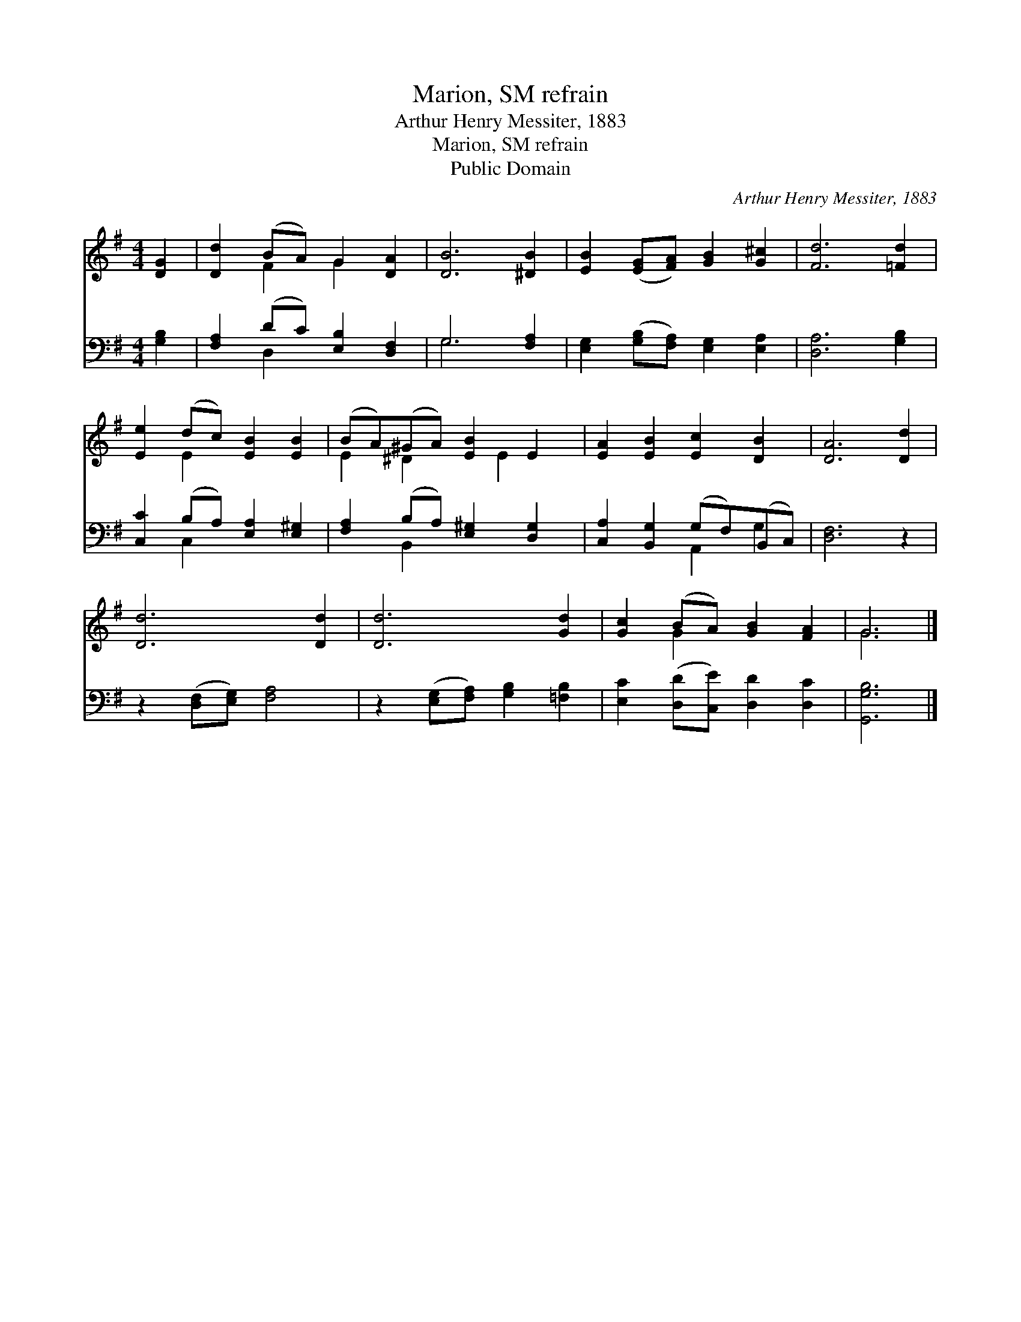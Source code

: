 X:1
T:Marion, SM refrain
T:Arthur Henry Messiter, 1883
T:Marion, SM refrain
T:Public Domain
C:Arthur Henry Messiter, 1883
Z:Public Domain
%%score ( 1 2 ) ( 3 4 )
L:1/8
M:4/4
K:G
V:1 treble 
V:2 treble 
V:3 bass 
V:4 bass 
V:1
 [DG]2 | [Dd]2 (BA) G2 [DA]2 | [DB]6 [^DB]2 | [EB]2 ([EG][FA]) [GB]2 [G^c]2 | [Fd]6 [=Fd]2 | %5
 [Ee]2 (dc) [EB]2 [EB]2 | (BA)(^GA) [EB]2 E2 | [EA]2 [EB]2 [Ec]2 [DB]2 | [DA]6 [Dd]2 | %9
 [Dd]6 [Dd]2 | [Dd]6 [Gd]2 | [Gc]2 (BA) [GB]2 [FA]2 | G6 |] %13
V:2
 x2 | x2 F2 G2 x2 | x8 | x8 | x8 | x2 E2 x4 | E2 ^D2 x E2 x | x8 | x8 | x8 | x8 | x2 G2 x4 | G6 |] %13
V:3
 [G,B,]2 | [F,A,]2 (DC) [E,B,]2 [D,F,]2 | G,6 [F,A,]2 | [E,G,]2 ([G,B,][F,A,]) [E,G,]2 [E,A,]2 | %4
 [D,A,]6 [G,B,]2 | [C,C]2 (B,A,) [E,A,]2 [E,^G,]2 | [F,A,]2 (B,A,) [E,^G,]2 [D,G,]2 | %7
 [C,A,]2 [B,,G,]2 (G,F,)(B,,C,) | [D,F,]6 z2 | z2 ([D,F,][E,G,]) [F,A,]4 | %10
 z2 ([E,G,][F,A,]) [G,B,]2 [=F,B,]2 | [E,C]2 ([D,D][C,E]) [D,D]2 [D,C]2 | [G,,G,B,]6 |] %13
V:4
 x2 | x2 D,2 x4 | G,6 x2 | x8 | x8 | x2 C,2 x4 | x2 B,,2 x4 | x4 A,,2 G,2 | x8 | x8 | x8 | x8 | %12
 x6 |] %13

